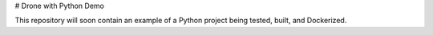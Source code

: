 # Drone with Python Demo

This repository will soon contain an example of a Python project being
tested, built, and Dockerized.
